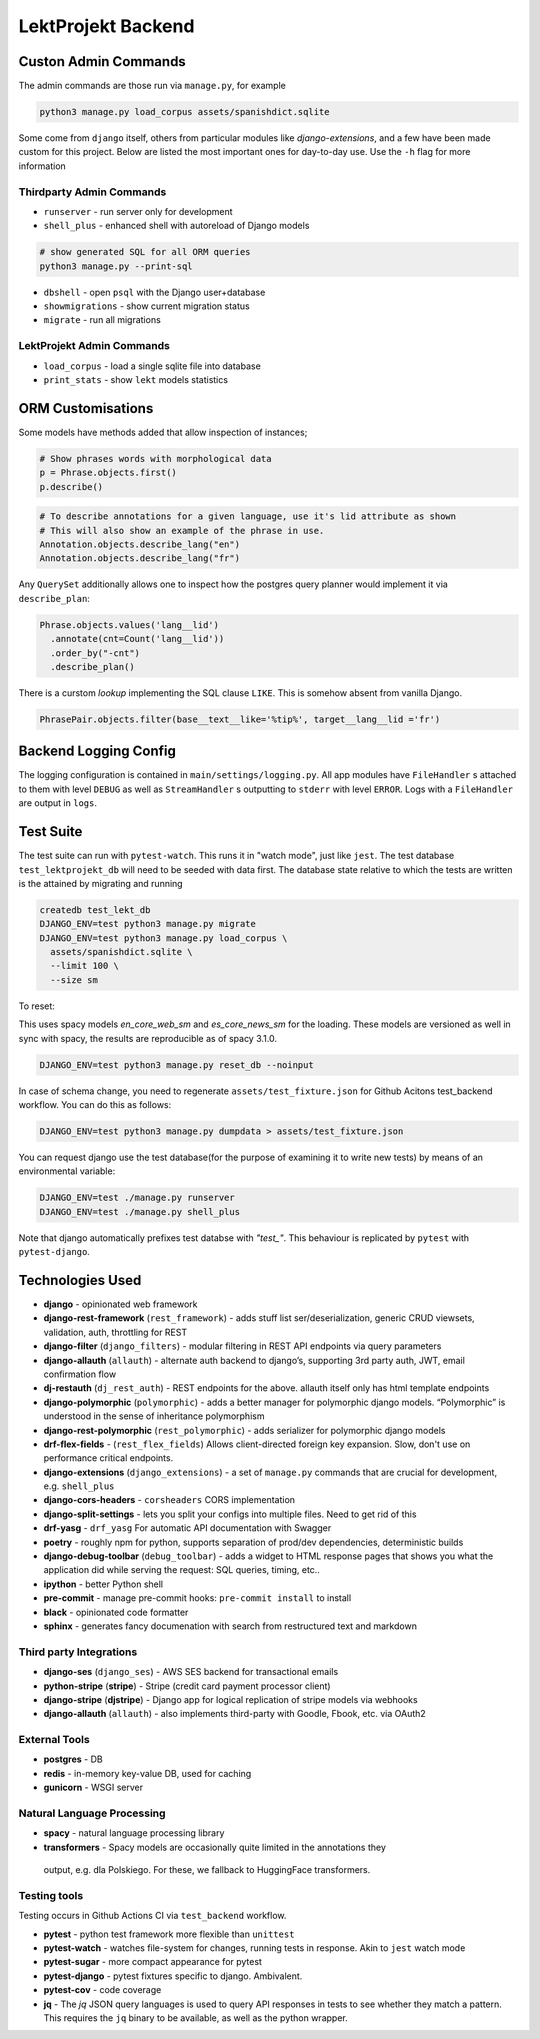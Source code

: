=================================
LektProjekt Backend 
=================================

Custon Admin Commands
---------------------

The admin commands are those run via ``manage.py``, for example

.. code-block:: shell

  python3 manage.py load_corpus assets/spanishdict.sqlite

Some come from ``django`` itself, others from particular modules like `django-extensions`,
and a few have been made custom for this project. Below are listed the most important ones
for day-to-day use. Use the ``-h`` flag for more information

Thirdparty Admin Commands
^^^^^^^^^^^^^^^^^^^^^^^^^

* ``runserver`` - run server only for development  
* ``shell_plus`` - enhanced shell with autoreload of Django models

.. code-block:: bash

  # show generated SQL for all ORM queries
  python3 manage.py --print-sql




* ``dbshell`` - open ``psql`` with the Django user+database
* ``showmigrations`` - show current migration status
* ``migrate`` - run all migrations

LektProjekt Admin Commands
^^^^^^^^^^^^^^^^^^^^^^^^^^

* ``load_corpus`` - load a single sqlite file into database
* ``print_stats`` - show ``lekt`` models statistics

.. * load_views
.. * load_voices

ORM Customisations
------------------

Some models have methods added that allow inspection of instances;

.. code-block:: python

  # Show phrases words with morphological data
  p = Phrase.objects.first()
  p.describe()

.. code-block:: python

  # To describe annotations for a given language, use it's lid attribute as shown
  # This will also show an example of the phrase in use.
  Annotation.objects.describe_lang("en")
  Annotation.objects.describe_lang("fr")

Any ``QuerySet`` additionally allows one to inspect how the postgres query planner would
implement it via ``describe_plan``:

.. code-block:: python

  Phrase.objects.values('lang__lid')
    .annotate(cnt=Count('lang__lid'))
    .order_by("-cnt")
    .describe_plan()

There is a curstom *lookup* implementing the SQL clause  ``LIKE``. This is somehow absent
from vanilla Django.

.. code-block:: python

  PhrasePair.objects.filter(base__text__like='%tip%', target__lang__lid ='fr')




Backend Logging Config
----------------------

The logging configuration is contained in ``main/settings/logging.py``. All app modules 
have ``FileHandler`` s attached to them with level ``DEBUG`` as well as ``StreamHandler`` s 
outputting to ``stderr`` with level ``ERROR``. Logs with a ``FileHandler`` are output 
in ``logs``.

Test Suite
----------

The test suite can run with ``pytest-watch``. This runs it in "watch mode", just like ``jest``. The test database ``test_lektprojekt_db`` will need to be seeded with data first. The database state relative to which the tests are written is the attained by migrating and running

.. code-block:: shell

  createdb test_lekt_db
  DJANGO_ENV=test python3 manage.py migrate
  DJANGO_ENV=test python3 manage.py load_corpus \
    assets/spanishdict.sqlite \
    --limit 100 \ 
    --size sm

To reset:

This uses spacy models `en_core_web_sm` and `es_core_news_sm` for the loading. These
models are versioned as well in sync with spacy, the results are reproducible as of 
spacy 3.1.0. 

.. code-block:: shell

  DJANGO_ENV=test python3 manage.py reset_db --noinput

In case of schema change, you need to regenerate ``assets/test_fixture.json`` for Github
Acitons test_backend  workflow. You can do this as follows:

.. code-block:: shell

  DJANGO_ENV=test python3 manage.py dumpdata > assets/test_fixture.json

You can request django use the test database(for the purpose of examining it to write new tests) by means of an environmental variable:

.. code-block:: shell

  DJANGO_ENV=test ./manage.py runserver
  DJANGO_ENV=test ./manage.py shell_plus

Note that django automatically  prefixes test databse with *"test_"*. This behaviour is
replicated by ``pytest`` with ``pytest-django``.


Technologies Used
--------------------

-  **django** - opinionated web framework
-  **django-rest-framework** (``rest_framework``) - adds stuff list
   ser/deserialization, generic CRUD viewsets, validation, auth,
   throttling for REST
-  **django-filter** (``django_filters``) - modular filtering in REST
   API endpoints via query parameters
-  **django-allauth** (``allauth``) - alternate auth backend to
   django’s, supporting 3rd party auth, JWT, email confirmation flow
-  **dj-restauth** (``dj_rest_auth``) - REST endpoints for the above.
   allauth itself only has html template endpoints
-  **django-polymorphic** (``polymorphic``) - adds a better manager for
   polymorphic django models. “Polymorphic” is understood in the sense
   of inheritance polymorphism
-  **django-rest-polymorphic** (``rest_polymorphic``) - adds serializer
   for polymorphic django models
- **drf-flex-fields** - (``rest_flex_fields``)  Allows client-directed foreign key
  expansion. Slow, don't use on performance critical endpoints.
-  **django-extensions** (``django_extensions``) - a set of
   ``manage.py`` commands that are crucial for development,
   e.g. \ ``shell_plus``
- **django-cors-headers** - ``corsheaders`` CORS implementation
-  **django-split-settings** - lets you split your configs into multiple files. Need to get rid of this
- **drf-yasg** - ``drf_yasg`` For automatic API documentation with Swagger
-  **poetry** - roughly npm for python, supports separation of prod/dev dependencies, deterministic builds

-  **django-debug-toolbar** (``debug_toolbar``) - adds a widget to HTML
   response pages that shows you what the application did while serving
   the request: SQL queries, timing, etc..
-  **ipython** - better Python shell

-  **pre-commit** - manage pre-commit hooks: ``pre-commit install`` to install
-  **black** - opinionated code formatter
-  **sphinx** - generates fancy documenation with search from
   restructured text and markdown

Third party Integrations
^^^^^^^^^^^^^^^^^^^^^^^^

- **django-ses** (``django_ses``) - AWS SES backend for transactional emails
- **python-stripe** (**stripe**)  - Stripe (credit card payment processor client)
- **django-stripe** (**djstripe**)  - Django app for logical replication of stripe models via webhooks
-  **django-allauth** (``allauth``) - also implements third-party with Goodle, Fbook, etc. via OAuth2

External Tools
^^^^^^^^^^^^^^
-  **postgres** - DB
-  **redis** - in-memory key-value DB, used for caching
- **gunicorn** - WSGI server


Natural Language Processing
^^^^^^^^^^^^^^^^^^^^^^^^^^^

-  **spacy** - natural language processing library
-  **transformers** - Spacy models are occasionally quite limited in the annotations they
  output, e.g. dla Polskiego. For these, we fallback to HuggingFace transformers.


Testing tools
^^^^^^^^^^^^^^^^^^

Testing occurs in Github Actions  CI via ``test_backend`` workflow.

-  **pytest** - python test framework more flexible than ``unittest``
-  **pytest-watch** - watches file-system for changes, running tests in
   response. Akin to ``jest`` watch mode
-  **pytest-sugar** - more compact appearance for pytest
-  **pytest-django** - pytest fixtures specific to django. Ambivalent.
- **pytest-cov** - code coverage
- **jq** - The *jq* JSON query languages is used to query API responses in tests to see whether
  they match  a pattern. This requires the ``jq`` binary to be available, as well as the
  python wrapper.


